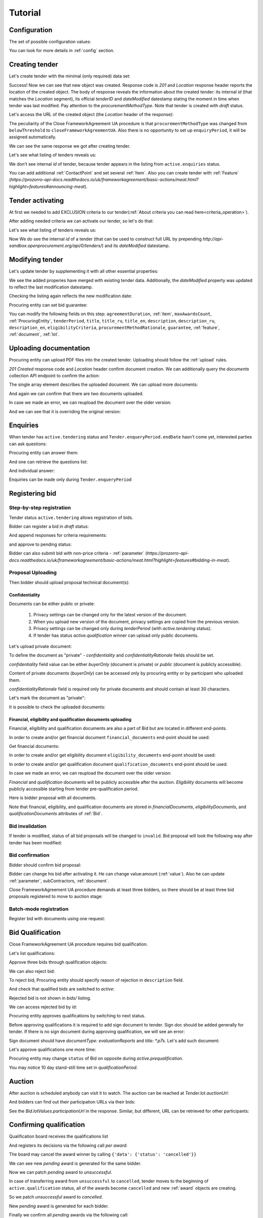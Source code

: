 .. _cfaua_tutorial:

Tutorial
========

.. index:: Tender

Configuration
-------------

The set of possible configuration values:

.. csv-table::
   :file: csv/config.csv
   :header-rows: 1

You can look for more details in :ref:`config` section.

.. ПРЕЦЕДЕНТ Т1. Опублікувати оголошення

Creating tender
---------------

Let's create tender with the minimal (only required) data set:

.. http:example:: tutorial/tender-post-attempt-json-data.http
   :code:

Success! Now we can see that new object was created. Response code is `201`
and `Location` response header reports the location of the created object.  The
body of response reveals the information about the created tender: its internal
`id` (that matches the `Location` segment), its official `tenderID` and
`dateModified` datestamp stating the moment in time when tender was last
modified. Pay attention to the `procurementMethodType`. Note that tender is
created with `draft` status.

Let's access the URL of the created object (the `Location` header of the response):

The peculiarity of the Close FrameworkAgreement UA procedure is that ``procurementMethodType`` was changed from
``belowThreshold`` to ``closeFrameworkAgreementUA``.
Also there is no opportunity to set up ``enquiryPeriod``, it will be assigned automatically.

.. http:example:: tutorial/blank-tender-view.http
   :code:

.. XXX body is empty for some reason (printf fails)

We can see the same response we got after creating tender.

Let's see what listing of tenders reveals us:

.. http:example:: tutorial/initial-tender-listing.http
   :code:

We don't see internal `id` of tender, because tender appears in the listing from ``active.enquiries`` status.

You can add additional :ref:`ContactPoint` and set several :ref:`Item`. Also you can create tender with :ref:`Feature` (`https://prozorro-api-docs.readthedocs.io/uk/frameworkagreement/basic-actions/meat.html?highlight=features#announcing-meat`).

Tender activating
-----------------

At first we needed to add EXCLUSION criteria to our tender(:ref:`About criteria you can read here<criteria_operation>`).

.. http:example:: tutorial/add-exclusion-criteria.http
   :code:

After adding needed criteria we can activate our tender, so let's do that:

.. http:example:: tutorial/tender-activating.http
   :code:

Let's see what listing of tenders reveals us:

.. http:example:: tutorial/active-tender-listing-no-auth.http
   :code:

Now We do see the internal `id` of a tender (that can be used to construct full URL by prepending `http://api-sandbox.openprocurement.org/api/0/tenders/`) and its `dateModified` datestamp.


Modifying tender
----------------

Let's update tender by supplementing it with all other essential properties:

.. http:example:: tutorial/patch-items-value-periods.http
   :code:

.. XXX body is empty for some reason (printf fails)

We see the added properies have merged with existing tender data. Additionally, the `dateModified` property was updated to reflect the last modification datestamp.

Checking the listing again reflects the new modification date:

.. http:example:: tutorial/tender-listing-after-patch.http
   :code:

Procuring entity can set bid guarantee:

.. http:example:: tutorial/set-bid-guarantee.http
   :code:


.. index:: Document

You can modify the following fields on this step: ``agreementDuration``, :ref:`item`, ``maxAwardsCount``, :ref:`ProcuringEntity`, ``tenderPeriod``, ``title``, ``title_ru``, ``title_en``,
``description``, ``description_ru``, ``description_en``, ``eligibilityCriteria``, ``procurementMethodRationale``, ``guarantee``, :ref:`feature`, :ref:`document`, :ref:`lot`.


Uploading documentation
-----------------------

Procuring entity can upload PDF files into the created tender. Uploading should
follow the :ref:`upload` rules.

.. http:example:: tutorial/upload-tender-notice.http
   :code:

`201 Created` response code and `Location` header confirm document creation.
We can additionally query the `documents` collection API endpoint to confirm the
action:

.. http:example:: tutorial/tender-documents.http
   :code:

The single array element describes the uploaded document. We can upload more documents:

.. http:example:: tutorial/upload-award-criteria.http
   :code:

And again we can confirm that there are two documents uploaded.

.. http:example:: tutorial/tender-documents-2.http
   :code:

In case we made an error, we can reupload the document over the older version:

.. http:example:: tutorial/update-award-criteria.http
   :code:

And we can see that it is overriding the original version:

.. http:example:: tutorial/tender-documents-3.http
   :code:


.. index:: Enquiries, Question, Answer


.. ПРЕЦЕДЕНТ Т5. Задати питання

Enquiries
---------

When tender has ``active.tendering`` status and ``Tender.enqueryPeriod.endDate``
hasn't come yet, interested parties can ask questions:

.. http:example:: tutorial/ask-question.http
   :code:

Procuring entity can answer them:

.. http:example:: tutorial/answer-question.http
   :code:

And one can retrieve the questions list:

.. http:example:: tutorial/list-question.http
   :code:

And individual answer:

.. http:example:: tutorial/get-answer.http
   :code:


Enquiries can be made only during ``Tender.enqueryPeriod``

.. http:example:: tutorial/ask-question-after-enquiry-period.http
   :code:


.. index:: Bidding

.. ПРЕЦЕДЕНТ Т3. Подати пропозицію
.. ПРЕЦЕДЕНТ Т4. Внести зміну в пропозицію

Registering bid
---------------

Step-by-step registration
~~~~~~~~~~~~~~~~~~~~~~~~~

Tender status ``active.tendering`` allows registration of bids.

Bidder can register a bid in `draft` status:

.. http:example:: tutorial/register-bidder.http
   :code:

And append responses for criteria requirements:

.. http:example:: tutorial/add-requirement-responses-to-bidder.http
   :code:

and approve to pending status:

.. http:example:: tutorial/activate-bidder.http
   :code:

Bidder can also submit bid with non-price criteria - :ref:`parameter` (`https://prozorro-api-docs.readthedocs.io/uk/frameworkagreement/basic-actions/meat.html?highlight=features#bidding-in-meat`).

Proposal Uploading
~~~~~~~~~~~~~~~~~~

Then bidder should upload proposal technical document(s):

.. http:example:: tutorial/upload-bid-proposal.http
   :code:

Confidentiality
^^^^^^^^^^^^^^^

Documents can be either public or private:

  1. Privacy settings can be changed only for the latest version of the document.
  2. When you upload new version of the document, privacy settings are copied from the previous version.
  3. Privacy settings can be changed only during `tenderPeriod` (with `active.tendering` status).
  4. If tender has status `active.qualification` winner can upload only public documents.

Let's upload private document:

.. http:example:: tutorial/upload-bid-private-proposal.http
   :code:

To define the document as "private" - `confidentiality` and `confidentialityRationale` fields should be set.

`confidentiality` field value can be either `buyerOnly` (document is private) or `public` (document is publicly accessible).

Content of private documents (`buyerOnly`) can be accessed only by procuring entity or by participant who uploaded them.

`confidentialityRationale` field is required only for private documents and should contain at least 30 characters.

Let's mark the document as "private":

.. http:example:: tutorial/mark-bid-doc-private.http
   :code:

It is possible to check the uploaded documents:

.. http:example:: tutorial/bidder-documents.http
   :code:

.. _envelopes:

Financial, eligibility and qualification documents uploading
^^^^^^^^^^^^^^^^^^^^^^^^^^^^^^^^^^^^^^^^^^^^^^^^^^^^^^^^^^^^

Financial, eligibility and qualification documents are also a part of Bid but are located in different end-points.

In order to create and/or get financial document ``financial_documents`` end-point should be used:

.. http:example:: tutorial/upload-bid-financial-document-proposal.http
   :code:

Get financial documents:

.. http:example:: tutorial/bidder-financial-documents.http
   :code:

In order to create and/or get eligibility document ``eligibility_documents`` end-point should be used:

.. http:example:: tutorial/upload-bid-eligibility-document-proposal.http
   :code:

In order to create and/or get qualification document ``qualification_documents`` end-point should be used:

.. http:example:: tutorial/upload-bid-qualification-document-proposal.http
   :code:

In case we made an error, we can reupload the document over the older version:

.. http:example:: tutorial/upload-bid-qualification-document-proposal-updated.http
   :code:


`Financial` and `qualification` documents will be publicly accessible after the auction.
`Eligibility` documents will become publicly accessible starting from tender pre-qualification period.

Here is bidder proposal with all documents.

.. http:example:: tutorial/bidder-view-financial-documents.http
   :code:

Note that financial, eligibility, and qualification documents are stored in `financialDocuments`,
`eligibilityDocuments`, and `qualificationDocuments` attributes of :ref:`Bid`.


Bid invalidation
~~~~~~~~~~~~~~~~

If tender is modified, status of all bid proposals will be changed to ``invalid``.
Bid proposal will look the following way after tender has been modified:

.. http:example:: tutorial/bidder-after-changing-tender.http
   :code:

Bid confirmation
~~~~~~~~~~~~~~~~

Bidder should confirm bid proposal:

.. http:example:: tutorial/bidder-activate-after-changing-tender.http
   :code:

Bidder can change his bid after activating it. He can change value:amount (:ref:`value`). Also he can update :ref:`parameter`, subContractors, :ref:`document`.

Close FrameworkAgreement UA procedure demands at least three bidders, so there should be at least three bid proposals
registered to move to auction stage:

.. http:example:: tutorial/register-2nd-bidder.http
   :code:


Batch-mode registration
~~~~~~~~~~~~~~~~~~~~~~~

Register bid with documents using one request:

.. http:example:: tutorial/register-2nd-bidder.http
   :code:


.. index:: Awarding, Qualification


.. ПРЕЦЕДЕНТ Т10. Провести прекваліфікацію

Bid Qualification
-----------------

Close FrameworkAgreement UA procedure requires bid qualification.

Let's list qualifications:


.. http:example:: tutorial/qualifications-listing.http
   :code:

Approve three bids through qualification objects:

.. http:example:: tutorial/approve-qualification1.http
   :code:

.. http:example:: tutorial/approve-qualification2.http
   :code:

.. http:example:: tutorial/approve-qualification4.http
   :code:

We can also reject bid:

.. http:example:: tutorial/reject-qualification3.http
   :code:

To reject bid, Procuring entity should specify reason of rejection in ``description`` field.

And check that qualified bids are switched to `active`:

.. http:example:: tutorial/qualificated-bids-view.http
   :code:

Rejected bid is not shown in `bids/` listing.

We can access rejected bid by id:

.. http:example:: tutorial/rejected-bid-view.http
   :code:

Procuring entity approves qualifications by switching to next status.

Before approving qualifications it is required to add sign document to tender. Sign doc should be added generally for tender. If there is no sign document during approving qualification, we will see an error:

.. http:example:: tutorial/pre-qualification-sign-doc-is-required.http
   :code:

Sign document should have `documentType: evaluationReports` and `title: *.p7s`. Let's add such document:

.. http:example:: tutorial/upload-evaluation-reports-doc.http
   :code:

Let's approve qualifications one more time:

.. http:example:: tutorial/pre-qualification-confirmation.http
   :code:

Procuring entity may change ``status`` of Bid on opposite during `active.prequalification`.

You may notice 10 day stand-still time set in `qualificationPeriod`.

.. ПРЕЦЕДЕНТ Т11. Брати участь в аукціоні

Auction
-------

After auction is scheduled anybody can visit it to watch. The auction can be reached at `Tender.lot.auctionUrl`:

.. http:example:: tutorial/auction-url.http
   :code:

And bidders can find out their participation URLs via their bids:

.. http:example:: tutorial/bidder-participation-url.http
   :code:

See the `Bid.lotValues.participationUrl` in the response. Similar, but different, URL can be retrieved for other participants:

.. http:example:: tutorial/bidder2-participation-url.http
   :code:

.. http:example:: tutorial/bidder4-participation-url.http
   :code:

.. ПРЕЦЕДЕНТ Т12. Визначити переможців

Confirming qualification
------------------------

Qualification board receives the qualifications list

.. http:example:: tutorial/qualifications-list.http
   :code:

And registers its decisions via the following call `per award`:

.. http:example:: tutorial/confirm-qualification.http
   :code:

The board may cancel the award winner by calling
``{'data': {'status': 'cancelled'}}``

.. http:example:: tutorial/patch-award-cancelled.http
   :code:

We can see new `pending` award is generated for the same bidder.

.. http:example:: tutorial/qualifications-list2.http
   :code:

Now we can patch `pending` award to `unsuccessful`.

.. http:example:: tutorial/patch-award-unsuccessful.http
   :code:

In case of transferring award from ``unsuccessful`` to ``cancelled``, tender moves to the beginning of ``active.qualification`` status, all of the awards become ``cancelled`` and new :ref:`award` objects are creating.

So we patch `unsuccessful` award to `cancelled`.

.. http:example:: tutorial/patch-award-unsuccessful-cancelled.http
   :code:

New `pending` award is generated for each bidder.

.. http:example:: tutorial/qualifications-list3.http
   :code:

Finally we confirm all `pending` awards via the following call:

.. http:example:: tutorial/confirm-qualification2.http
   :code:

Procuring entity may specify reasons of Bidder disqualification in the ``description`` field.

Procuring entity may continue consideration of decision for some :ref:`award` if it is needed. Procuring entity should upload a document for that.

Completion of qualification is transfer procedure into `active.qualification.stand-still` status.


.. ПРЕЦЕДЕНТ Т13. Додати документи з цінами

Uploading document with unit price per item
-------------------------------------------

When tender transfers to status `active.awarded` then :ref:`Agreement` is created and the awarded participants are given 5 business days to upload the itemized price list with unit price per every 'item' 

.. http:example:: tutorial/upload-prices-document.http
   :code:

Entering prices per item by the ordering party
----------------------------------------------

The object list :ref:`Agreement` can be obtained via the following call

.. http:example:: tutorial/agreements-list.http
   :code:

Only one contract is created per each qualified award winner

The object list :ref:`Contract` to enter prices per item can be obtained by the ordering party via the following call 

.. http:example:: tutorial/agreement-contracts-list.http
   :code:

Entering unit prices is allowed only for all 'items' taken together

.. http:example:: tutorial/agreement-contract-unitprices1.http
   :code:

.. http:example:: tutorial/agreement-contract-unitprices2.http
   :code:

.. http:example:: tutorial/agreement-contract-unitprices3.http
   :code:

Also the ordering party is allowed to exclude a winner from the framework agreement by setting the contract to 
``{'data': {'status': 'unsuccessful'}}``

For a successful signing of a Framework agreement not less than 3 active contracts are needed 

A Framework agreement can be signed only when `agreement.contractPeriod.clarificationsUntil` is reached

Procuring entity may fill the information about ``agreementNumber``.


Uploading agreement documentation
---------------------------------

You can upload agreement documents. Let's upload agreement document:

.. http:example:: tutorial/tender-agreement-upload-document.http
   :code:

`201 Created` response code and `Location` header confirm that this document was added.

Let's see the list of agreement documents:

.. http:example:: tutorial/tender-agreement-get-documents.http
   :code:

We can add another agreement document:

.. http:example:: tutorial/tender-agreement-upload-second-document.http
   :code:

`201 Created` response code and `Location` header confirm that the second document was uploaded.

By default, document language is Ukrainian. You can can change it and set another language for the document
by assigning appropriate language code to the `language` field (available options: ``uk``, ``en``, ``ru``).
You can also set document's title (e.g. `title_en`) and description (e.g. `description_en`) fields.
See :ref:`Document` data structure for details.

.. http:example:: tutorial/tender-agreement-patch-document.http
    :code:

Let's see the list of all added agreement documents:

.. http:example:: tutorial/tender-agreement-get-documents-again.http
   :code:

Let's view separate contract document:

.. http:example:: tutorial/tender-agreement-get.http
    :code:


Set agreement signature date
----------------------------

There is a possibility to set custom agreement signature date.
If the date is not set it will be generated on agreement registration.

.. http:example:: tutorial/tender-agreement-sign-date.http
   :code:

Agreement registration
----------------------

.. http:example:: tutorial/tender-agreement-sign.http
   :code:

Cancelling tender
-----------------

Tender creator can cancel tender anytime (except when tender in status `active.auction` or in terminal status e.g. `unsuccessful`, `canceled`, `complete`).

The following steps should be applied:

1. Prepare cancellation request
2. Fill it with the protocol describing the cancellation reasons
3. Passing complaint period(10 days)
4. Cancel the tender with the prepared reasons.

Only the request that has been activated (4th step above) has power to
cancel tender.  I.e.  you have to not only prepare cancellation request but
to activate it as well.

For cancelled cancellation you need to update cancellation status to `unsuccessful`
from `draft` or `pending`.

See :ref:`cancellation` data structure for details.

Preparing the cancellation request
~~~~~~~~~~~~~~~~~~~~~~~~~~~~~~~~~~

You should pass `reason` and `reasonType`, `status` defaults to `draft`.

There are four possible types of cancellation reason - tender was `noDemand`, `unFixable`, `forceMajeure` and `expensesCut`.

`id` is autogenerated and passed in the `Location` header of response.

.. http:example:: tutorial/prepare-cancellation.http
   :code:


Filling cancellation with protocol and supplementary documentation
~~~~~~~~~~~~~~~~~~~~~~~~~~~~~~~~~~~~~~~~~~~~~~~~~~~~~~~~~~~~~~~~~~

This step is required. Without documents you can't update tender status.

Upload the file contents

.. http:example:: tutorial/upload-cancellation-doc.http
   :code:

Change the document description and other properties

.. http:example:: tutorial/patch-cancellation.http
   :code:

Upload new version of the document

.. http:example:: tutorial/update-cancellation-doc.http
   :code:

Passing Complaint Period
~~~~~~~~~~~~~~~~~~~~~~~~

For activate complaint period, you need to update cancellation from `draft` to `pending`.

.. http:example:: tutorial/pending-cancellation.http
   :code:

When cancellation in `pending` status the tender owner is prohibited from all actions on the tender.

Activating the request and cancelling tender
~~~~~~~~~~~~~~~~~~~~~~~~~~~~~~~~~~~~~~~~~~~~

if the complaint period(duration 10 days) is over and there were no complaints or
all complaints are canceled, then cancellation will automatically update status to `active`.

Transfer agreement to `unsuccessful`
------------------------------------

Procuring entity can patch `agreement` to  `unsuccessful`.

.. http:example:: tutorial/agreement-unsuccessful.http
   :code:

This will transfer `tender` to `unsuccessful` status.

.. http:example:: tutorial/tender-unsuccessful.http
   :code:

